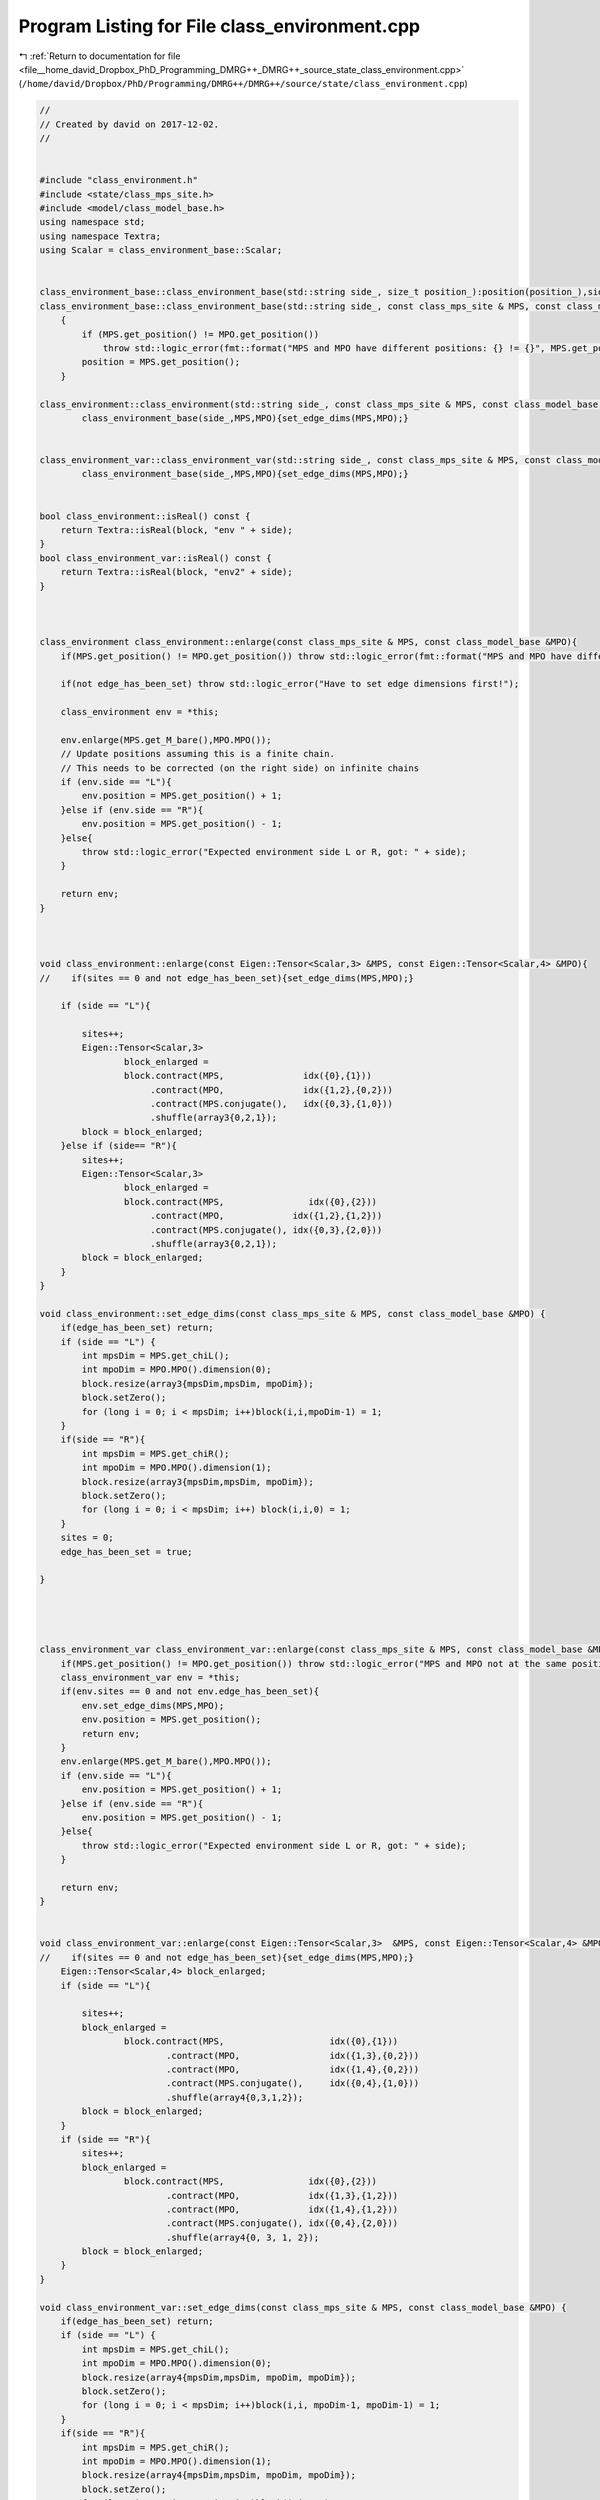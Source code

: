 
.. _program_listing_file__home_david_Dropbox_PhD_Programming_DMRG++_DMRG++_source_state_class_environment.cpp:

Program Listing for File class_environment.cpp
==============================================

|exhale_lsh| :ref:`Return to documentation for file <file__home_david_Dropbox_PhD_Programming_DMRG++_DMRG++_source_state_class_environment.cpp>` (``/home/david/Dropbox/PhD/Programming/DMRG++/DMRG++/source/state/class_environment.cpp``)

.. |exhale_lsh| unicode:: U+021B0 .. UPWARDS ARROW WITH TIP LEFTWARDS

.. code-block:: cpp

   //
   // Created by david on 2017-12-02.
   //
   
   
   #include "class_environment.h"
   #include <state/class_mps_site.h>
   #include <model/class_model_base.h>
   using namespace std;
   using namespace Textra;
   using Scalar = class_environment_base::Scalar;
   
   
   class_environment_base::class_environment_base(std::string side_, size_t position_):position(position_),side(side_){}
   class_environment_base::class_environment_base(std::string side_, const class_mps_site & MPS, const class_model_base &MPO):side(side_)
       {
           if (MPS.get_position() != MPO.get_position())
               throw std::logic_error(fmt::format("MPS and MPO have different positions: {} != {}", MPS.get_position(),MPO.get_position()));
           position = MPS.get_position();
       }
   
   class_environment::class_environment(std::string side_, const class_mps_site & MPS, const class_model_base &MPO):
           class_environment_base(side_,MPS,MPO){set_edge_dims(MPS,MPO);}
   
   
   class_environment_var::class_environment_var(std::string side_, const class_mps_site & MPS, const class_model_base &MPO):
           class_environment_base(side_,MPS,MPO){set_edge_dims(MPS,MPO);}
   
   
   bool class_environment::isReal() const {
       return Textra::isReal(block, "env " + side);
   }
   bool class_environment_var::isReal() const {
       return Textra::isReal(block, "env2" + side);
   }
   
   
   
   class_environment class_environment::enlarge(const class_mps_site & MPS, const class_model_base &MPO){
       if(MPS.get_position() != MPO.get_position()) throw std::logic_error(fmt::format("MPS and MPO have different positions: {} != {}", MPS.get_position(), MPO.get_position()));
   
       if(not edge_has_been_set) throw std::logic_error("Have to set edge dimensions first!");
   
       class_environment env = *this;
   
       env.enlarge(MPS.get_M_bare(),MPO.MPO());
       // Update positions assuming this is a finite chain.
       // This needs to be corrected (on the right side) on infinite chains
       if (env.side == "L"){
           env.position = MPS.get_position() + 1;
       }else if (env.side == "R"){
           env.position = MPS.get_position() - 1;
       }else{
           throw std::logic_error("Expected environment side L or R, got: " + side);
       }
   
       return env;
   }
   
   
   
   void class_environment::enlarge(const Eigen::Tensor<Scalar,3> &MPS, const Eigen::Tensor<Scalar,4> &MPO){
   //    if(sites == 0 and not edge_has_been_set){set_edge_dims(MPS,MPO);}
   
       if (side == "L"){
   
           sites++;
           Eigen::Tensor<Scalar,3>
                   block_enlarged =
                   block.contract(MPS,               idx({0},{1}))
                        .contract(MPO,               idx({1,2},{0,2}))
                        .contract(MPS.conjugate(),   idx({0,3},{1,0}))
                        .shuffle(array3{0,2,1});
           block = block_enlarged;
       }else if (side== "R"){
           sites++;
           Eigen::Tensor<Scalar,3>
                   block_enlarged =
                   block.contract(MPS,                idx({0},{2}))
                        .contract(MPO,             idx({1,2},{1,2}))
                        .contract(MPS.conjugate(), idx({0,3},{2,0}))
                        .shuffle(array3{0,2,1});
           block = block_enlarged;
       }
   }
   
   void class_environment::set_edge_dims(const class_mps_site & MPS, const class_model_base &MPO) {
       if(edge_has_been_set) return;
       if (side == "L") {
           int mpsDim = MPS.get_chiL();
           int mpoDim = MPO.MPO().dimension(0);
           block.resize(array3{mpsDim,mpsDim, mpoDim});
           block.setZero();
           for (long i = 0; i < mpsDim; i++)block(i,i,mpoDim-1) = 1;
       }
       if(side == "R"){
           int mpsDim = MPS.get_chiR();
           int mpoDim = MPO.MPO().dimension(1);
           block.resize(array3{mpsDim,mpsDim, mpoDim});
           block.setZero();
           for (long i = 0; i < mpsDim; i++) block(i,i,0) = 1;
       }
       sites = 0;
       edge_has_been_set = true;
   
   }
   
   
   
   
   class_environment_var class_environment_var::enlarge(const class_mps_site & MPS, const class_model_base &MPO){
       if(MPS.get_position() != MPO.get_position()) throw std::logic_error("MPS and MPO not at the same position!");
       class_environment_var env = *this;
       if(env.sites == 0 and not env.edge_has_been_set){
           env.set_edge_dims(MPS,MPO);
           env.position = MPS.get_position();
           return env;
       }
       env.enlarge(MPS.get_M_bare(),MPO.MPO());
       if (env.side == "L"){
           env.position = MPS.get_position() + 1;
       }else if (env.side == "R"){
           env.position = MPS.get_position() - 1;
       }else{
           throw std::logic_error("Expected environment side L or R, got: " + side);
       }
   
       return env;
   }
   
   
   void class_environment_var::enlarge(const Eigen::Tensor<Scalar,3>  &MPS, const Eigen::Tensor<Scalar,4> &MPO){
   //    if(sites == 0 and not edge_has_been_set){set_edge_dims(MPS,MPO);}
       Eigen::Tensor<Scalar,4> block_enlarged;
       if (side == "L"){
   
           sites++;
           block_enlarged =
                   block.contract(MPS,                    idx({0},{1}))
                           .contract(MPO,                 idx({1,3},{0,2}))
                           .contract(MPO,                 idx({1,4},{0,2}))
                           .contract(MPS.conjugate(),     idx({0,4},{1,0}))
                           .shuffle(array4{0,3,1,2});
           block = block_enlarged;
       }
       if (side == "R"){
           sites++;
           block_enlarged =
                   block.contract(MPS,                idx({0},{2}))
                           .contract(MPO,             idx({1,3},{1,2}))
                           .contract(MPO,             idx({1,4},{1,2}))
                           .contract(MPS.conjugate(), idx({0,4},{2,0}))
                           .shuffle(array4{0, 3, 1, 2});
           block = block_enlarged;
       }
   }
   
   void class_environment_var::set_edge_dims(const class_mps_site & MPS, const class_model_base &MPO) {
       if(edge_has_been_set) return;
       if (side == "L") {
           int mpsDim = MPS.get_chiL();
           int mpoDim = MPO.MPO().dimension(0);
           block.resize(array4{mpsDim,mpsDim, mpoDim, mpoDim});
           block.setZero();
           for (long i = 0; i < mpsDim; i++)block(i,i, mpoDim-1, mpoDim-1) = 1;
       }
       if(side == "R"){
           int mpsDim = MPS.get_chiR();
           int mpoDim = MPO.MPO().dimension(1);
           block.resize(array4{mpsDim,mpsDim, mpoDim, mpoDim});
           block.setZero();
           for (long i = 0; i < mpsDim; i++)block(i,i,0,0) = 1;
       }
       sites = 0;
       edge_has_been_set = true;
   }
   
   
   
   
